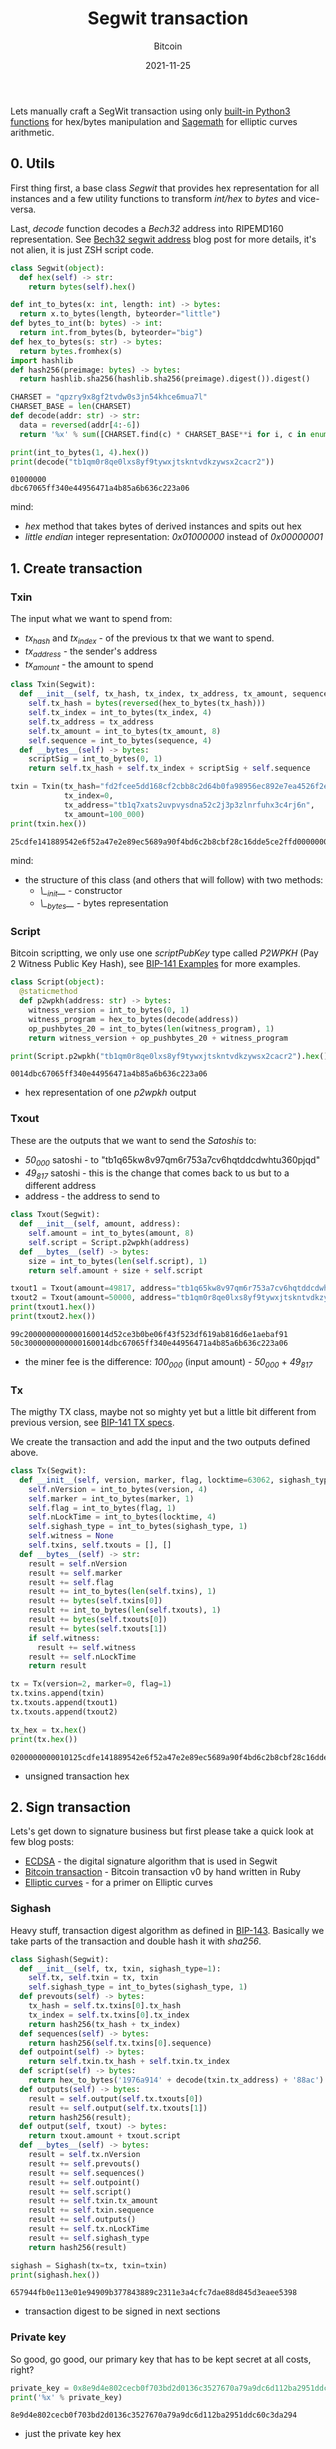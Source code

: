 #+title: Segwit transaction
#+subtitle: Bitcoin
#+date: 2021-11-25
#+tags[]: bitcoin segwit transaction

Lets manually craft a SegWit transaction using only [[https://docs.python.org/3/library/functions.html][built-in Python3 functions]] for hex/bytes manipulation and [[https://sagemath.org][Sagemath]] for elliptic curves arithmetic.

** 0. Utils
   First thing first, a base class /Segwit/ that provides hex representation for all instances
   and a few utility functions to transform /int/hex/ to /bytes/ and vice-versa.

   Last, /decode/ function decodes a /Bech32/ address into RIPEMD160 representation. See [[/post/2020-02-10-bitcoin-bech32-segwit-address/][Bech32 segwit address]] blog post for more details, it's not alien, it is just ZSH script code.

   #+begin_src python :session segwit-python :results output
     class Segwit(object):
       def hex(self) -> str:
         return bytes(self).hex()

     def int_to_bytes(x: int, length: int) -> bytes:
       return x.to_bytes(length, byteorder="little")
     def bytes_to_int(b: bytes) -> int:
       return int.from_bytes(b, byteorder="big")
     def hex_to_bytes(s: str) -> bytes:
       return bytes.fromhex(s)
     import hashlib
     def hash256(preimage: bytes) -> bytes:
       return hashlib.sha256(hashlib.sha256(preimage).digest()).digest()

     CHARSET = "qpzry9x8gf2tvdw0s3jn54khce6mua7l"
     CHARSET_BASE = len(CHARSET)
     def decode(addr: str) -> str:
       data = reversed(addr[4:-6])
       return '%x' % sum([CHARSET.find(c) * CHARSET_BASE**i for i, c in enumerate(data)])

     print(int_to_bytes(1, 4).hex())
     print(decode("tb1qm0r8qe0lxs8yf9tywxjtskntvdkzywsx2cacr2"))
   #+end_src

   #+RESULTS:
   : 01000000
   : dbc67065ff340e44956471a4b85a6b636c223a06

   mind:
   - /hex/ method that takes bytes of derived instances and spits out hex
   - /little endian/ integer representation: /0x01000000/ instead of /0x00000001/

** 1. Create transaction
*** Txin
    The input what we want to spend from:
    - /tx_hash/ and /tx_index/ - of the previous tx that we want to spend.
    - /tx_address/ - the sender's address
    - /tx_amount/ - the amount to spend

    #+begin_src python :session segwit-python :results output
      class Txin(Segwit):
        def __init__(self, tx_hash, tx_index, tx_address, tx_amount, sequence=0xfffffffe):
          self.tx_hash = bytes(reversed(hex_to_bytes(tx_hash)))
          self.tx_index = int_to_bytes(tx_index, 4)
          self.tx_address = tx_address
          self.tx_amount = int_to_bytes(tx_amount, 8)
          self.sequence = int_to_bytes(sequence, 4)
        def __bytes__(self) -> bytes:
          scriptSig = int_to_bytes(0, 1)
          return self.tx_hash + self.tx_index + scriptSig + self.sequence

      txin = Txin(tx_hash="fd2fcee5dd168cf2cbb8c2d64b0fa98956ec892e7ea4526f2e54891814fecd25",
                  tx_index=0,
                  tx_address="tb1q7xats2uvpvysdna52c2j3p3zlnrfuhx3c4rj6n",
                  tx_amount=100_000)
      print(txin.hex())
    #+end_src

    #+RESULTS:
    : 25cdfe141889542e6f52a47e2e89ec5689a90f4bd6c2b8cbf28c16dde5ce2ffd0000000000feffffff

    mind:
    - the structure of this class (and others that will follow) with two methods:
      - /\__init__/ - constructor
      - /\__bytes__/ - bytes representation

*** Script
    Bitcoin scriptting, we only use one /scriptPubKey/ type called /P2WPKH/ (Pay 2 Witness Public Key Hash), see [[https://github.com/bitcoin/bips/blob/master/bip-0141.mediawiki#Examples][BIP-141 Examples]] for more examples.

    #+begin_src python :session segwit-python :results output
      class Script(object):
        @staticmethod
        def p2wpkh(address: str) -> bytes:
          witness_version = int_to_bytes(0, 1)
          witness_program = hex_to_bytes(decode(address))
          op_pushbytes_20 = int_to_bytes(len(witness_program), 1)
          return witness_version + op_pushbytes_20 + witness_program

      print(Script.p2wpkh("tb1qm0r8qe0lxs8yf9tywxjtskntvdkzywsx2cacr2").hex())
    #+end_src

    #+RESULTS:
    : 0014dbc67065ff340e44956471a4b85a6b636c223a06

    - hex representation of one /p2wpkh/ output

*** Txout
    These are the outputs that we want to send the /Satoshis/ to:
    - /50_000/ satoshi - to "tb1q65kw8v97qm6r753a7cv6hqtddcdwhtu360pjqd"
    - /49_817/ satoshi - this is the change that comes back to us but to a different address
    - address - the address to send to

    #+begin_src python :session segwit-python :results output
      class Txout(Segwit):
        def __init__(self, amount, address):
          self.amount = int_to_bytes(amount, 8)
          self.script = Script.p2wpkh(address)
        def __bytes__(self) -> bytes:
          size = int_to_bytes(len(self.script), 1)
          return self.amount + size + self.script

      txout1 = Txout(amount=49817, address="tb1q65kw8v97qm6r753a7cv6hqtddcdwhtu360pjqd")
      txout2 = Txout(amount=50000, address="tb1qm0r8qe0lxs8yf9tywxjtskntvdkzywsx2cacr2")
      print(txout1.hex())
      print(txout2.hex())
    #+end_src

    #+RESULTS:
    : 99c2000000000000160014d52ce3b0be06f43f523df619ab816d6e1aebaf91
    : 50c3000000000000160014dbc67065ff340e44956471a4b85a6b636c223a06

    - the miner fee is the difference: /100_000/ (input amount) - /50_000/ + /49_817/

*** Tx
    The migthy TX class, maybe not so mighty yet but a little bit different from previous version, see [[https://github.com/bitcoin/bips/blob/master/bip-0141.mediawiki#Specification][BIP-141 TX specs]].

    We create the transaction and add the input and the two outputs defined above.

    #+name: tx
    #+begin_src python :session segwit-python :results output
      class Tx(Segwit):
        def __init__(self, version, marker, flag, locktime=63062, sighash_type=1):
          self.nVersion = int_to_bytes(version, 4)
          self.marker = int_to_bytes(marker, 1)
          self.flag = int_to_bytes(flag, 1)
          self.nLockTime = int_to_bytes(locktime, 4)
          self.sighash_type = int_to_bytes(sighash_type, 1)
          self.witness = None
          self.txins, self.txouts = [], []
        def __bytes__(self) -> str:
          result = self.nVersion
          result += self.marker
          result += self.flag
          result += int_to_bytes(len(self.txins), 1)
          result += bytes(self.txins[0])
          result += int_to_bytes(len(self.txouts), 1)
          result += bytes(self.txouts[0])
          result += bytes(self.txouts[1])
          if self.witness:
            result += self.witness
          result += self.nLockTime
          return result

      tx = Tx(version=2, marker=0, flag=1)
      tx.txins.append(txin)
      tx.txouts.append(txout1)
      tx.txouts.append(txout2)

      tx_hex = tx.hex()
      print(tx.hex())
    #+end_src

    #+RESULTS: tx
    : 0200000000010125cdfe141889542e6f52a47e2e89ec5689a90f4bd6c2b8cbf28c16dde5ce2ffd0000000000feffffff0299c2000000000000160014d52ce3b0be06f43f523df619ab816d6e1aebaf9150c3000000000000160014dbc67065ff340e44956471a4b85a6b636c223a0656f60000

    - unsigned transaction hex

** 2. Sign transaction

   Lets's get down to signature business but first please take a quick look at few blog posts:
   - [[https://blog.costan.ro/post/2019-04-09-ecdsa/][ECDSA]] - the digital signature algorithm that is used in Segwit
   - [[https://blog.costan.ro/post/2018-11-11-bitcoin-transaction/][Bitcoin transaction]] - Bitcoin transaction v0 by hand written in Ruby
   - [[https://blog.costan.ro/post/2019-09-25-elliptic-curves/][Elliptic curves]] - for a primer on Elliptic curves

*** Sighash

    Heavy stuff, transaction digest algorithm as defined in [[https://github.com/bitcoin/bips/blob/master/bip-0143.mediawiki#Specification][BIP-143]]. Basically we take parts of the transaction and double hash it with /sha256/.

    #+name: sighash
    #+begin_src python :session segwit-python :results output
      class Sighash(Segwit):
        def __init__(self, tx, txin, sighash_type=1):
          self.tx, self.txin = tx, txin
          self.sighash_type = int_to_bytes(sighash_type, 1)
        def prevouts(self) -> bytes:
          tx_hash = self.tx.txins[0].tx_hash
          tx_index = self.tx.txins[0].tx_index
          return hash256(tx_hash + tx_index)
        def sequences(self) -> bytes:
          return hash256(self.tx.txins[0].sequence)
        def outpoint(self) -> bytes:
          return self.txin.tx_hash + self.txin.tx_index
        def script(self) -> bytes:
          return hex_to_bytes('1976a914' + decode(txin.tx_address) + '88ac')
        def outputs(self) -> bytes:
          result = self.output(self.tx.txouts[0])
          result += self.output(self.tx.txouts[1])
          return hash256(result);
        def output(self, txout) -> bytes:
          return txout.amount + txout.script
        def __bytes__(self) -> bytes:
          result = self.tx.nVersion
          result += self.prevouts()
          result += self.sequences()
          result += self.outpoint()
          result += self.script()
          result += self.txin.tx_amount
          result += self.txin.sequence
          result += self.outputs()
          result += self.tx.nLockTime
          result += self.sighash_type
          return hash256(result)

      sighash = Sighash(tx=tx, txin=txin)
      print(sighash.hex())
    #+end_src

    #+RESULTS: sighash
    : 657944fb0e113e01e94909b377843889c2311e3a4cfc7dae88d845d3eaee5398

    - transaction digest to be signed in next sections


*** Private key

    So good, go good, our primary key that has to be kept secret at all costs, right?

    #+name: private_key
    #+begin_src python :session segwit-python :results output
      private_key = 0x8e9d4e802cecb0f703bd2d0136c3527670a79a9dc6d112ba2951ddc60c3da294
      print('%x' % private_key)
    #+end_src

    #+RESULTS: private_key
    : 8e9d4e802cecb0f703bd2d0136c3527670a79a9dc6d112ba2951ddc60c3da294

    - just the private key hex

*** Public key

    Generate public key using the above private key. [[/post/2019-09-25-elliptic-curves/][Elliptic curves]] post might help, also keep in mind that the following code snippet is [[https://sagemath.org][Sagemath]] / Python.

    #+name: public_key
    #+header: :var private_key=private_key()
    #+begin_src sage :session segwit-sage :results output
      p = 2**256 - 2**32 - 2**9 - 2**8 - 2**7 - 2**6 - 2**4 - 1
      F = FiniteField(p)
      E = EllipticCurve(F, [0, 7])
      G_x = 0x79BE667EF9DCBBAC55A06295CE870B07029BFCDB2DCE28D959F2815B16F81798
      G_y = 0x483ADA7726A3C4655DA4FBFC0E1108A8FD17B448A68554199C47D08FFB10D4B8
      G = E([G_x, G_y])
      n = G.order()

      P = int(private_key, 16) * G
      even = "02" if int(P.xy()[1]) % 2 == 0 else "03"
      public_key = even + '%x' % P.xy()[0]
      print(public_key)
    #+end_src

    #+RESULTS: public_key
    : 02312e22e2bb3591647b4b97ea6f98dd16b216bb3ad473759282a3de33605106fc

    - compressed public key

*** Signature

    Standard [[/post/2019-04-09-ecdsa/][ECDSA]] signature returned as [[https://bitcoin.stackexchange.com/questions/12554/why-the-signature-is-always-65-13232-bytes-long/12556#12556][DER format]]

    #+name: signature
    #+header: :var sighash=sighash()
    #+begin_src sage :session segwit-sage :results output
      class Der(object):
        def __init__(self, der=0x30, ri=0x02, r=None, si=0x02, s=None, sighash_type=0x01):
          self.der = der
          self.ri, self.r = ri, int_to_bytes(int(r), 32)
          self.si, self.s = si, int_to_bytes(int(s), 32)
          self.rl, self.sl = len(self.r), len(self.s)
          self.sighash_type = sighash_type
        def __bytes__(self) -> bytes:
          result = bytearray([self.der])
          result += int_to_bytes(int(2 + self.rl + 2 + self.sl), 1)
          result.append(self.ri)
          result += int_to_bytes(self.rl, 1)
          result += self.r
          result.append(self.si)
          result += int_to_bytes(self.sl, 1)
          result += self.s
          result.append(self.sighash_type)
          return bytes(result)
        def hex(self) -> str:
          return bytes(self).hex()

      def ecdsa_sign(pk: int, sighash: str):
        t = randint(2, n)
        R = t * G
        r = mod(R[0], n)
        m = int(sighash, 16)
        s = mod((m + r * int(pk, 16)) * inverse_mod(t, n), n)
        return Der(r=r, s=s)

      signature = ecdsa_sign(private_key, sighash)
      print(signature.hex())
    #+end_src

    #+RESULTS: signature
    : 30440220fc16c3b6475a11f9d1150b9364c5e507e5ae180a89b1d6624e348d0b22f4beee0220a5a870d97bde2931df756e7677045380646ccf163be1f472025ca83d01b1418b01

    - the signature

*** Validate

    And finally, the moment of the truth, with the signature generated above, create the /witness/, set it into tx and validate the final /tx hex/ using /bitcoin-cli/ and /decoderawtransaction/.

    #+header: :var signature=signature()
    #+header: :var public_key=public_key()
    #+begin_src python :session segwit-python :results output
      def witness(signature) -> str:
        ver = bytearray([0x02])
        sig = hex_to_bytes(signature)
        sig_size = int_to_bytes(len(sig), 1)
        pubkey = hex_to_bytes(public_key)
        pubkey_size = int_to_bytes(len(pubkey), 1)
        return ver + sig_size + sig + pubkey_size + pubkey

      tx.witness = witness(signature)
      tx_hex = tx.hex()
      print("Signed TX: " + tx_hex)

      import subprocess
      process = subprocess.run(["bitcoin-cli", "decoderawtransaction", tx_hex], capture_output=True)
      print(process.stdout)
      print(process.stderr)
    #+end_src

    #+RESULTS:
    : Signed TX: 0200000000010125cdfe141889542e6f52a47e2e89ec5689a90f4bd6c2b8cbf28c16dde5ce2ffd0000000000feffffff0299c2000000000000160014d52ce3b0be06f43f523df619ab816d6e1aebaf9150c3000000000000160014dbc67065ff340e44956471a4b85a6b636c223a0602473044022054b3d785c62432f341bba6e14a818c97ab32e8d24414d0aafa9a8a1a2d86b8f802200e4122267fbe68021295b5764eb651e40fff562758cfbba0675eccdb8265ce49012102312e22e2bb3591647b4b97ea6f98dd16b216bb3ad473759282a3de33605106fc56f60000
    : b'{\n  "txid": "cf2d115be7eb6f3a7ce98702d01cc4e6bf5a79c45a5796d1a2adb1c988c0511d",\n  "hash": "b2b884e70fdc2fdf8d7062df78a63ffc4549cfe8ee32ebd913631048136d143a",\n  "version": 2,\n  "size": 222,\n  "vsize": 141,\n  "weight": 561,\n  "locktime": 63062,\n  "vin": [\n    {\n      "txid": "fd2fcee5dd168cf2cbb8c2d64b0fa98956ec892e7ea4526f2e54891814fecd25",\n      "vout": 0,\n      "scriptSig": {\n        "asm": "",\n        "hex": ""\n      },\n      "txinwitness": [\n        "3044022054b3d785c62432f341bba6e14a818c97ab32e8d24414d0aafa9a8a1a2d86b8f802200e4122267fbe68021295b5764eb651e40fff562758cfbba0675eccdb8265ce4901",\n        "02312e22e2bb3591647b4b97ea6f98dd16b216bb3ad473759282a3de33605106fc"\n      ],\n      "sequence": 4294967294\n    }\n  ],\n  "vout": [\n    {\n      "value": 0.00049817,\n      "n": 0,\n      "scriptPubKey": {\n        "asm": "0 d52ce3b0be06f43f523df619ab816d6e1aebaf91",\n        "hex": "0014d52ce3b0be06f43f523df619ab816d6e1aebaf91",\n        "address": "tb1q65kw8v97qm6r753a7cv6hqtddcdwhtu360pjqd",\n        "type": "witness_v0_keyhash"\n      }\n    },\n    {\n      "value": 0.00050000,\n      "n": 1,\n      "scriptPubKey": {\n        "asm": "0 dbc67065ff340e44956471a4b85a6b636c223a06",\n        "hex": "0014dbc67065ff340e44956471a4b85a6b636c223a06",\n        "address": "tb1qm0r8qe0lxs8yf9tywxjtskntvdkzywsx2cacr2",\n        "type": "witness_v0_keyhash"\n      }\n    }\n  ]\n}\n'
    : b''

    Voila! Valid TX!

* BIPs
  - https://github.com/bitcoin/bips/blob/master/bip-0141.mediawiki
  - https://github.com/bitcoin/bips/blob/master/bip-0143.mediawiki
  - https://github.com/bitcoin/bips/blob/master/bip-0144.mediawiki
  - https://github.com/bitcoin/bips/blob/master/bip-0145.mediawiki
  - https://github.com/bitcoin/bips/blob/master/bip-0173.mediawiki
* References
  - https://blog.susanka.eu/types-of-bitcoin-transactions-part-ii-segwit/
  - https://en.bitcoin.it/wiki/Segregated_Witness
  - https://bitcoincore.org/en/segwit_wallet_dev/
  - https://github.com/jimmysong/programmingbitcoin/blob/master/ch13.asciidoc
  - https://github.com/bitcoinbook/bitcoinbook/blob/develop/ch07.asciidoc
  - https://en.bitcoin.it/wiki/NLockTime
  - https://developer.bitcoin.org/devguide/transactions.html
  - https://bitcoin.stackexchange.com/questions/92680/what-are-the-der-signature-and-sec-format
  - https://mempool.space/signet/tx/fd2fcee5dd168cf2cbb8c2d64b0fa98956ec892e7ea4526f2e54891814fecd25
  - https://mempool.space/signet/tx/cf2d115be7eb6f3a7ce98702d01cc4e6bf5a79c45a5796d1a2adb1c988c0511d

